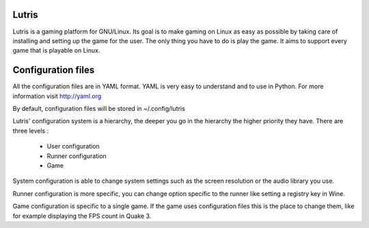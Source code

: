 Lutris
------

Lutris is a gaming platform for GNU/Linux. Its goal is to make gaming on Linux
as easy as possible by taking care of installing and setting up the game for
the user. The only thing you have to do is play the game. It aims to support
every game that is playable on Linux.


Configuration files
-------------------

All the configuration files are in YAML format. YAML is very easy to understand
and to use in Python. For more information visit http://yaml.org

By default, configuration files will be stored in ~/.config/lutris

Lutris' configuration system is a hierarchy, the deeper you go in the hierarchy
the higher priority they have.
There are three levels :
 - User configuration
 - Runner configuration
 - Game

System configuration is able to change system settings such as the
screen resolution or the audio library you use.

Runner configuration is more specific, you can change option specific to the
runner like setting a registry key in Wine. 

Game configuration is specific to a single game. If the game uses
configuration files this is the place to change them, like for example
displaying the FPS count in Quake 3. 
